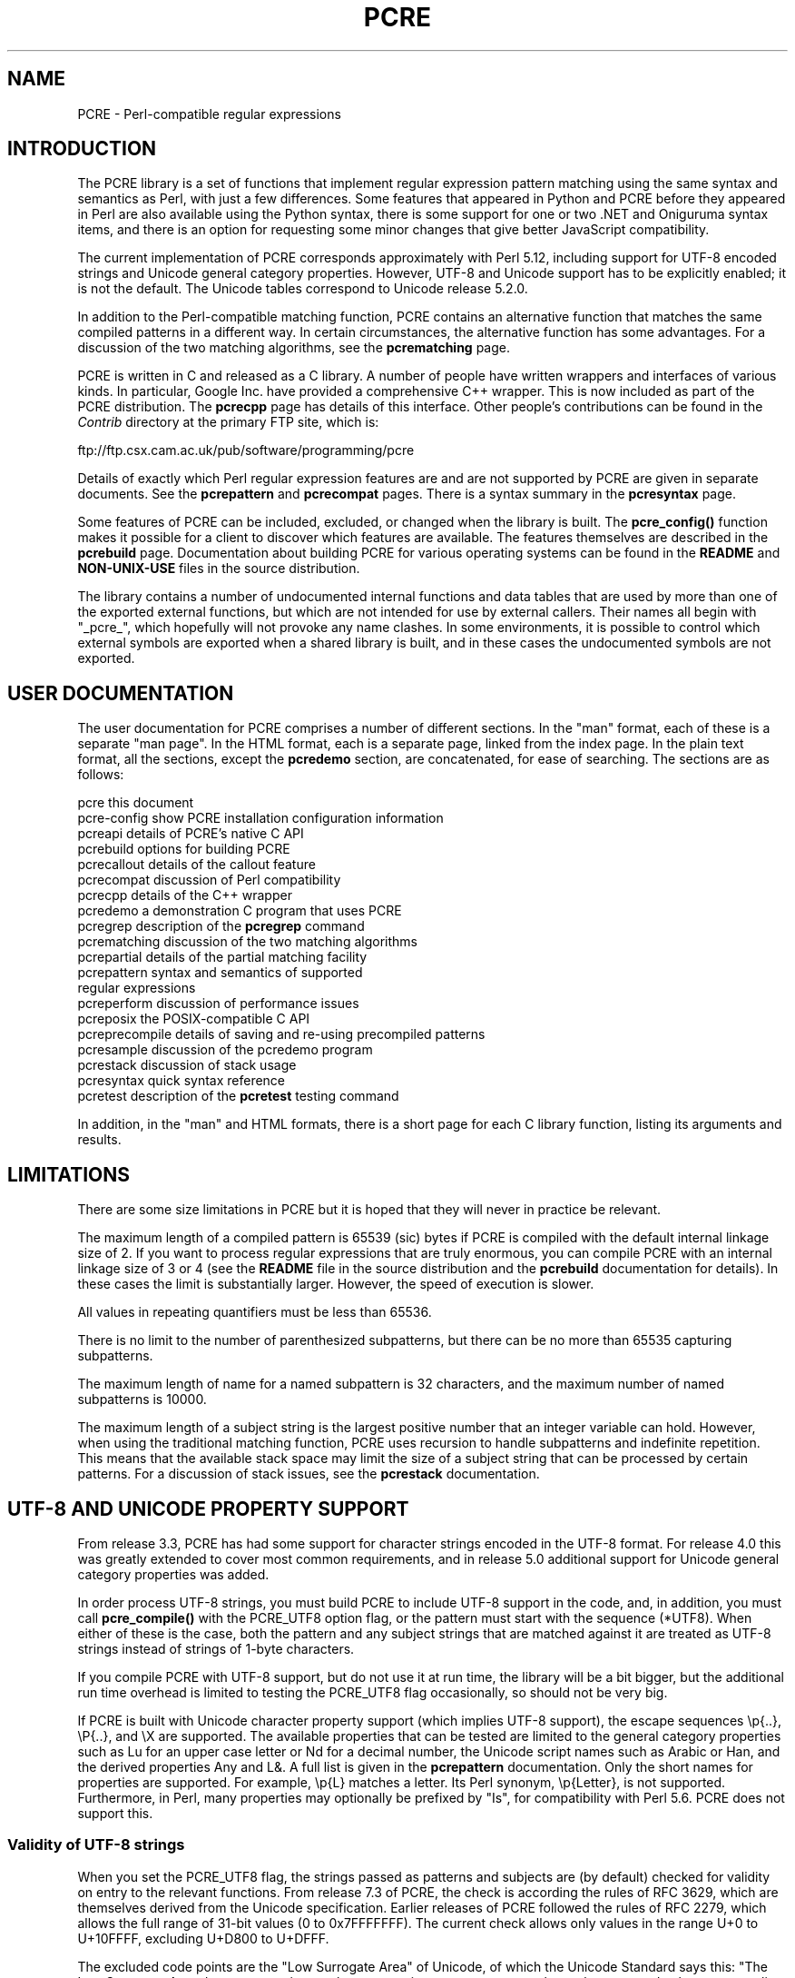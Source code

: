.TH PCRE 3
.SH NAME
PCRE - Perl-compatible regular expressions
.SH INTRODUCTION
.rs
.sp
The PCRE library is a set of functions that implement regular expression
pattern matching using the same syntax and semantics as Perl, with just a few
differences. Some features that appeared in Python and PCRE before they
appeared in Perl are also available using the Python syntax, there is some
support for one or two .NET and Oniguruma syntax items, and there is an option
for requesting some minor changes that give better JavaScript compatibility.
.P
The current implementation of PCRE corresponds approximately with Perl 5.12,
including support for UTF-8 encoded strings and Unicode general category
properties. However, UTF-8 and Unicode support has to be explicitly enabled; it
is not the default. The Unicode tables correspond to Unicode release 5.2.0.
.P
In addition to the Perl-compatible matching function, PCRE contains an
alternative function that matches the same compiled patterns in a different
way. In certain circumstances, the alternative function has some advantages.
For a discussion of the two matching algorithms, see the
.\" HREF
\fBpcrematching\fP
.\"
page.
.P
PCRE is written in C and released as a C library. A number of people have
written wrappers and interfaces of various kinds. In particular, Google Inc.
have provided a comprehensive C++ wrapper. This is now included as part of the
PCRE distribution. The
.\" HREF
\fBpcrecpp\fP
.\"
page has details of this interface. Other people's contributions can be found
in the \fIContrib\fP directory at the primary FTP site, which is:
.sp
.\" HTML <a href="ftp://ftp.csx.cam.ac.uk/pub/software/programming/pcre">
.\" </a>
ftp://ftp.csx.cam.ac.uk/pub/software/programming/pcre
.P
Details of exactly which Perl regular expression features are and are not
supported by PCRE are given in separate documents. See the
.\" HREF
\fBpcrepattern\fP
.\"
and
.\" HREF
\fBpcrecompat\fP
.\"
pages. There is a syntax summary in the
.\" HREF
\fBpcresyntax\fP
.\"
page.
.P
Some features of PCRE can be included, excluded, or changed when the library is
built. The
.\" HREF
\fBpcre_config()\fP
.\"
function makes it possible for a client to discover which features are
available. The features themselves are described in the
.\" HREF
\fBpcrebuild\fP
.\"
page. Documentation about building PCRE for various operating systems can be
found in the \fBREADME\fP and \fBNON-UNIX-USE\fP files in the source
distribution.
.P
The library contains a number of undocumented internal functions and data
tables that are used by more than one of the exported external functions, but
which are not intended for use by external callers. Their names all begin with
"_pcre_", which hopefully will not provoke any name clashes. In some
environments, it is possible to control which external symbols are exported
when a shared library is built, and in these cases the undocumented symbols are
not exported.
.
.
.SH "USER DOCUMENTATION"
.rs
.sp
The user documentation for PCRE comprises a number of different sections. In
the "man" format, each of these is a separate "man page". In the HTML format,
each is a separate page, linked from the index page. In the plain text format,
all the sections, except the \fBpcredemo\fP section, are concatenated, for ease
of searching. The sections are as follows:
.sp
  pcre              this document
  pcre-config       show PCRE installation configuration information
  pcreapi           details of PCRE's native C API
  pcrebuild         options for building PCRE
  pcrecallout       details of the callout feature
  pcrecompat        discussion of Perl compatibility
  pcrecpp           details of the C++ wrapper
  pcredemo          a demonstration C program that uses PCRE
  pcregrep          description of the \fBpcregrep\fP command
  pcrematching      discussion of the two matching algorithms
  pcrepartial       details of the partial matching facility
.\" JOIN
  pcrepattern       syntax and semantics of supported
                      regular expressions
  pcreperform       discussion of performance issues
  pcreposix         the POSIX-compatible C API
  pcreprecompile    details of saving and re-using precompiled patterns
  pcresample        discussion of the pcredemo program
  pcrestack         discussion of stack usage
  pcresyntax        quick syntax reference
  pcretest          description of the \fBpcretest\fP testing command
.sp
In addition, in the "man" and HTML formats, there is a short page for each
C library function, listing its arguments and results.
.
.
.SH LIMITATIONS
.rs
.sp
There are some size limitations in PCRE but it is hoped that they will never in
practice be relevant.
.P
The maximum length of a compiled pattern is 65539 (sic) bytes if PCRE is
compiled with the default internal linkage size of 2. If you want to process
regular expressions that are truly enormous, you can compile PCRE with an
internal linkage size of 3 or 4 (see the \fBREADME\fP file in the source
distribution and the
.\" HREF
\fBpcrebuild\fP
.\"
documentation for details). In these cases the limit is substantially larger.
However, the speed of execution is slower.
.P
All values in repeating quantifiers must be less than 65536.
.P
There is no limit to the number of parenthesized subpatterns, but there can be
no more than 65535 capturing subpatterns.
.P
The maximum length of name for a named subpattern is 32 characters, and the
maximum number of named subpatterns is 10000.
.P
The maximum length of a subject string is the largest positive number that an
integer variable can hold. However, when using the traditional matching
function, PCRE uses recursion to handle subpatterns and indefinite repetition.
This means that the available stack space may limit the size of a subject
string that can be processed by certain patterns. For a discussion of stack
issues, see the
.\" HREF
\fBpcrestack\fP
.\"
documentation.
.
.
.\" HTML <a name="utf8support"></a>
.SH "UTF-8 AND UNICODE PROPERTY SUPPORT"
.rs
.sp
From release 3.3, PCRE has had some support for character strings encoded in
the UTF-8 format. For release 4.0 this was greatly extended to cover most
common requirements, and in release 5.0 additional support for Unicode general
category properties was added.
.P
In order process UTF-8 strings, you must build PCRE to include UTF-8 support in
the code, and, in addition, you must call
.\" HREF
\fBpcre_compile()\fP
.\"
with the PCRE_UTF8 option flag, or the pattern must start with the sequence
(*UTF8). When either of these is the case, both the pattern and any subject
strings that are matched against it are treated as UTF-8 strings instead of
strings of 1-byte characters.
.P
If you compile PCRE with UTF-8 support, but do not use it at run time, the
library will be a bit bigger, but the additional run time overhead is limited
to testing the PCRE_UTF8 flag occasionally, so should not be very big.
.P
If PCRE is built with Unicode character property support (which implies UTF-8
support), the escape sequences \ep{..}, \eP{..}, and \eX are supported.
The available properties that can be tested are limited to the general
category properties such as Lu for an upper case letter or Nd for a decimal
number, the Unicode script names such as Arabic or Han, and the derived
properties Any and L&. A full list is given in the
.\" HREF
\fBpcrepattern\fP
.\"
documentation. Only the short names for properties are supported. For example,
\ep{L} matches a letter. Its Perl synonym, \ep{Letter}, is not supported.
Furthermore, in Perl, many properties may optionally be prefixed by "Is", for
compatibility with Perl 5.6. PCRE does not support this.
.
.
.\" HTML <a name="utf8strings"></a>
.SS "Validity of UTF-8 strings"
.rs
.sp
When you set the PCRE_UTF8 flag, the strings passed as patterns and subjects
are (by default) checked for validity on entry to the relevant functions. From
release 7.3 of PCRE, the check is according the rules of RFC 3629, which are
themselves derived from the Unicode specification. Earlier releases of PCRE
followed the rules of RFC 2279, which allows the full range of 31-bit values (0
to 0x7FFFFFFF). The current check allows only values in the range U+0 to
U+10FFFF, excluding U+D800 to U+DFFF.
.P
The excluded code points are the "Low Surrogate Area" of Unicode, of which the
Unicode Standard says this: "The Low Surrogate Area does not contain any
character assignments, consequently no character code charts or namelists are
provided for this area. Surrogates are reserved for use with UTF-16 and then
must be used in pairs." The code points that are encoded by UTF-16 pairs are
available as independent code points in the UTF-8 encoding. (In other words,
the whole surrogate thing is a fudge for UTF-16 which unfortunately messes up
UTF-8.)
.P
If an invalid UTF-8 string is passed to PCRE, an error return
(PCRE_ERROR_BADUTF8) is given. In some situations, you may already know that
your strings are valid, and therefore want to skip these checks in order to
improve performance. If you set the PCRE_NO_UTF8_CHECK flag at compile time or
at run time, PCRE assumes that the pattern or subject it is given
(respectively) contains only valid UTF-8 codes. In this case, it does not
diagnose an invalid UTF-8 string.
.P
If you pass an invalid UTF-8 string when PCRE_NO_UTF8_CHECK is set, what
happens depends on why the string is invalid. If the string conforms to the
"old" definition of UTF-8 (RFC 2279), it is processed as a string of characters
in the range 0 to 0x7FFFFFFF. In other words, apart from the initial validity
test, PCRE (when in UTF-8 mode) handles strings according to the more liberal
rules of RFC 2279. However, if the string does not even conform to RFC 2279,
the result is undefined. Your program may crash.
.P
If you want to process strings of values in the full range 0 to 0x7FFFFFFF,
encoded in a UTF-8-like manner as per the old RFC, you can set
PCRE_NO_UTF8_CHECK to bypass the more restrictive test. However, in this
situation, you will have to apply your own validity check.
.
.
.SS "General comments about UTF-8 mode"
.rs
.sp
1. An unbraced hexadecimal escape sequence (such as \exb3) matches a two-byte
UTF-8 character if the value is greater than 127.
.P
2. Octal numbers up to \e777 are recognized, and match two-byte UTF-8
characters for values greater than \e177.
.P
3. Repeat quantifiers apply to complete UTF-8 characters, not to individual
bytes, for example: \ex{100}{3}.
.P
4. The dot metacharacter matches one UTF-8 character instead of a single byte.
.P
5. The escape sequence \eC can be used to match a single byte in UTF-8 mode,
but its use can lead to some strange effects. This facility is not available in
the alternative matching function, \fBpcre_dfa_exec()\fP.
.P
6. The character escapes \eb, \eB, \ed, \eD, \es, \eS, \ew, and \eW correctly
test characters of any code value, but, by default, the characters that PCRE
recognizes as digits, spaces, or word characters remain the same set as before,
all with values less than 256. This remains true even when PCRE is built to
include Unicode property support, because to do otherwise would slow down PCRE
in many common cases. Note in particular that this applies to \eb and \eB,
because they are defined in terms of \ew and \eW. If you really want to test
for a wider sense of, say, "digit", you can use explicit Unicode property tests
such as \ep{Nd}. Alternatively, if you set the PCRE_UCP option, the way that
the character escapes work is changed so that Unicode properties are used to
determine which characters match. There are more details in the section on
.\" HTML <a href="pcrepattern.html#genericchartypes">
.\" </a>
generic character types
.\"
in the
.\" HREF
\fBpcrepattern\fP
.\"
documentation.
.P
7. Similarly, characters that match the POSIX named character classes are all
low-valued characters, unless the PCRE_UCP option is set.
.P
8. However, the horizontal and vertical whitespace matching escapes (\eh, \eH,
\ev, and \eV) do match all the appropriate Unicode characters, whether or not
PCRE_UCP is set.
.P
9. Case-insensitive matching applies only to characters whose values are less
than 128, unless PCRE is built with Unicode property support. Even when Unicode
property support is available, PCRE still uses its own character tables when
checking the case of low-valued characters, so as not to degrade performance.
The Unicode property information is used only for characters with higher
values. Furthermore, PCRE supports case-insensitive matching only when there is
a one-to-one mapping between a letter's cases. There are a small number of
many-to-one mappings in Unicode; these are not supported by PCRE.
.
.
.SH AUTHOR
.rs
.sp
.nf
Philip Hazel
University Computing Service
Cambridge CB2 3QH, England.
.fi
.P
Putting an actual email address here seems to have been a spam magnet, so I've
taken it away. If you want to email me, use my two initials, followed by the
two digits 10, at the domain cam.ac.uk.
.
.
.SH REVISION
.rs
.sp
.nf
Last updated: 13 November 2010
Copyright (c) 1997-2010 University of Cambridge.
.fi
